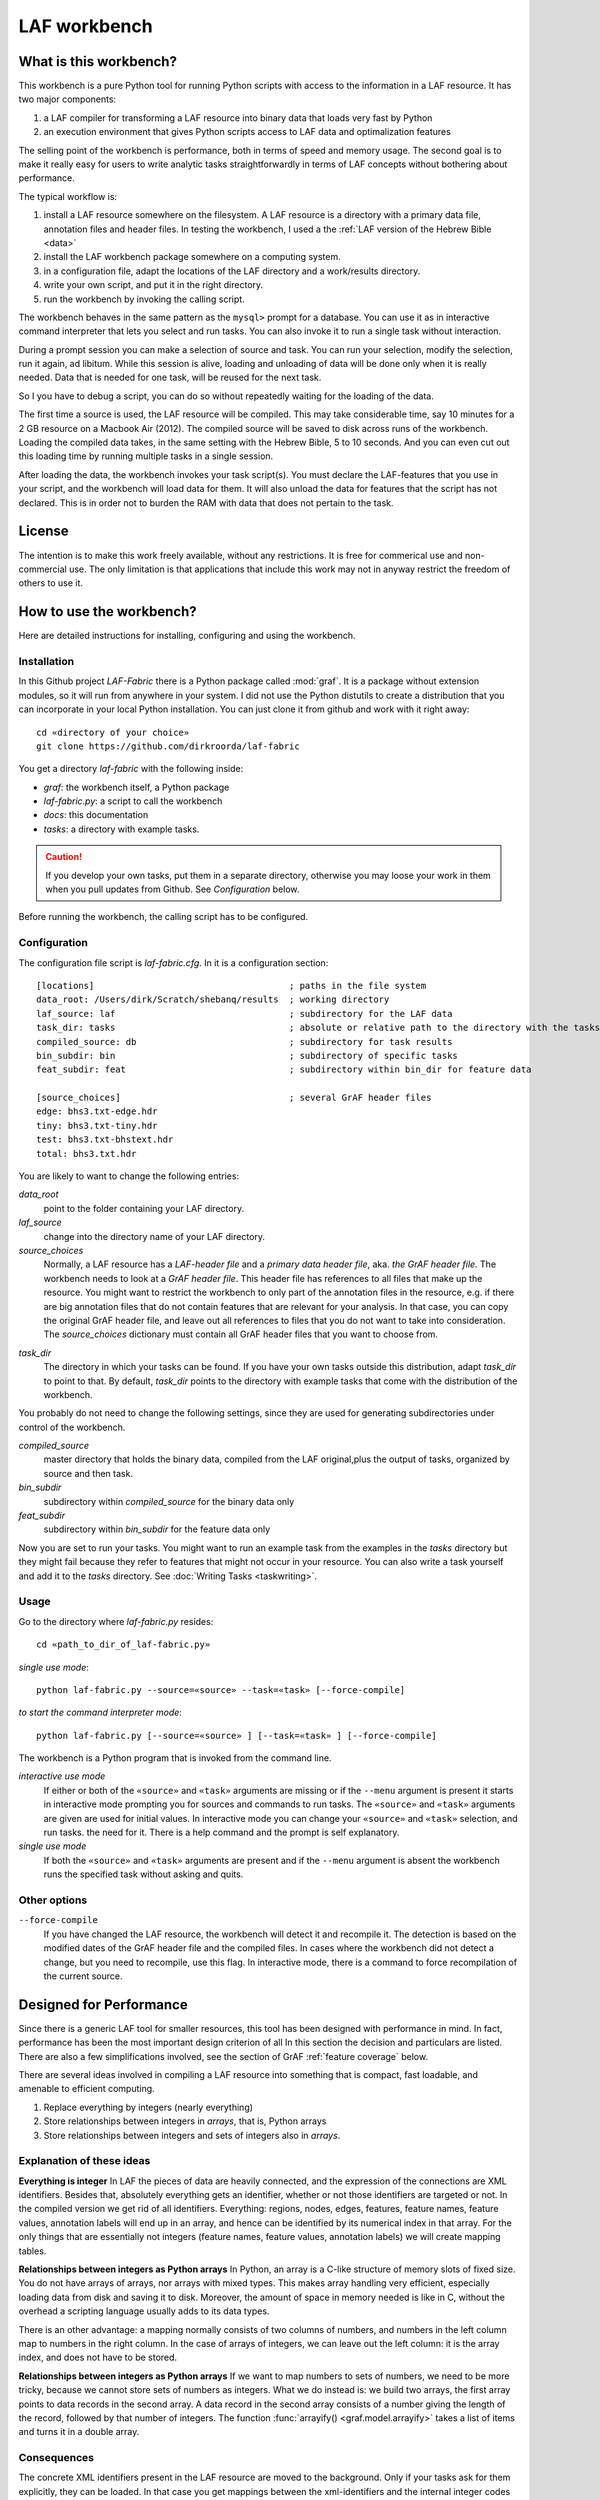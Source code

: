 LAF workbench
=============

What is this workbench?
-----------------------
This workbench is a pure Python tool for running Python scripts with access to the information in a LAF resource.
It has two major components:

#. a LAF compiler for transforming a LAF resource into binary data that loads very fast by Python
#. an execution environment that gives Python scripts access to LAF data and optimalization features

The selling point of the workbench is performance, both in terms of speed and memory usage.
The second goal is to make it really easy for users to write analytic tasks straightforwardly in terms of LAF concepts
without bothering about performance.

The typical workflow is:

#. install a LAF resource somewhere on the filesystem.
   A LAF resource is a directory with a primary data file, annotation files and header files.
   In testing the workbench, I used a the :ref:`LAF version of the Hebrew Bible <data>`
#. install the LAF workbench package somewhere on a computing system.
#. in a configuration file, adapt the locations of the LAF directory and a work/results directory.
#. write your own script, and put it in the right directory.
#. run the workbench by invoking the calling script.

The workbench behaves in the same pattern as the ``mysql>`` prompt for a database. You can use it as in interactive
command interpreter that lets you select and run tasks.
You can also invoke it to run a single task without interaction.

During a prompt session you can make a selection of source and task.
You can run your selection, modify the selection, run it again, ad libitum.
While this session is alive, loading and unloading of data will be done only when it is really needed.
Data that is needed for one task, will be reused for the next task.

So I you have to debug a script, you can do so without repeatedly waiting for the loading of the data.

The first time a source is used, the LAF resource will be compiled.
This may take considerable time, say 10 minutes for a 2 GB resource on a Macbook Air (2012).
The compiled source will be saved to disk across runs of the workbench.
Loading the compiled data takes, in the same setting with the Hebrew Bible, 5 to 10 seconds.
And you can even cut out this loading time by running multiple tasks in a single session.

After loading the data, the workbench invokes your task script(s).
You must declare the LAF-features that you use in your script, and the workbench will load data for them.
It will also unload the data for features that the script has not declared.
This is in order not to burden the RAM with data that does not pertain to the task.

License
-------

The intention is to make this work freely available, without any restrictions.
It is free for commerical use and non-commercial use.
The only limitation is that applications that include this work may not in anyway restrict the freedom
of others to use it.

How to use the workbench?
-------------------------
Here are detailed instructions for installing, configuring and using the workbench.

Installation
^^^^^^^^^^^^
In this Github project *LAF-Fabric* there is a Python package called :mod:`graf`.
It is a package without extension modules, so it will run from anywhere in your system.
I did not use the Python distutils to create a distribution that you can incorporate in your local Python installation.
You can just clone it from github and work with it right away::

	cd «directory of your choice»
	git clone https://github.com/dirkroorda/laf-fabric

You get a directory *laf-fabric* with the following inside:

* *graf*: the workbench itself, a Python package
* *laf-fabric.py*: a script to call the workbench
* *docs*: this documentation
* *tasks*: a directory with example tasks.

.. caution::

   If you develop your own tasks, put them in a separate directory, otherwise you
   may loose your work in them when you pull updates from Github.
   See *Configuration* below.

Before running the workbench, the calling script has to be configured.

Configuration
^^^^^^^^^^^^^
The configuration file script is *laf-fabric.cfg*.
In it is a configuration section::

	[locations]                                     ; paths in the file system
	data_root: /Users/dirk/Scratch/shebanq/results  ; working directory
	laf_source: laf                                 ; subdirectory for the LAF data
	task_dir: tasks                                 ; absolute or relative path to the directory with the tasks
	compiled_source: db                             ; subdirectory for task results
	bin_subdir: bin                                 ; subdirectory of specific tasks
	feat_subdir: feat                               ; subdirectory within bin_dir for feature data

	[source_choices]                                ; several GrAF header files
	edge: bhs3.txt-edge.hdr
	tiny: bhs3.txt-tiny.hdr
	test: bhs3.txt-bhstext.hdr
	total: bhs3.txt.hdr

You are likely to want to change the following entries:

*data_root*
	point to the folder containing your LAF directory.
*laf_source*
	change into the directory name of your LAF directory.
*source_choices*
	Normally, a LAF resource has a *LAF-header file* and a *primary data header file*, aka. *the GrAF header file*.
	The workbench needs to look at a *GrAF header file*.
	This header file has references to all files that make up the resource.
	You might want to restrict the workbench to only part of the annotation files in the resource,
	e.g. if there are big annotation files that do not contain features that are relevant for your analysis.
	In that case, you can copy the original GrAF header file,
	and leave out all references to files that you do not want to take into consideration.
	The *source_choices* dictionary must contain all GrAF header files that you want to choose from.

.. _task_dir:

*task_dir*
	The directory in which your tasks can be found. If you have your own tasks outside this distribution,
	adapt *task_dir* to point to that. By default, *task_dir* points to the directory with example tasks
	that come with the distribution of the workbench.

You probably do not need to change the following settings, since they are used for generating subdirectories under control of
the workbench.

*compiled_source*
	master directory that holds the binary data, compiled from the LAF original,plus the output of tasks,
	organized by source and then task.
*bin_subdir*
	subdirectory within *compiled_source* for the binary data only
*feat_subdir*
	subdirectory within *bin_subdir* for the feature data only

Now you are set to run your tasks.
You might want to run an example task from the examples in the *tasks* directory
but they might fail because they refer to features that might not occur in your resource.
You can also write a task yourself and add it to the *tasks* directory. See :doc:`Writing Tasks <taskwriting>`.

Usage
^^^^^
Go to the directory where *laf-fabric.py* resides::

	cd «path_to_dir_of_laf-fabric.py»

*single use mode*::

	python laf-fabric.py --source=«source» --task=«task» [--force-compile]

*to start the command interpreter mode*::

	python laf-fabric.py [--source=«source» ] [--task=«task» ] [--force-compile]

The workbench is a Python program that is invoked from the command line.

*interactive use mode*
	If either or both of the ``«source»`` and ``«task»`` arguments are missing or if the ``--menu`` argument is present
	it starts in interactive mode prompting you for sources and commands to run tasks.
	The ``«source»`` and ``«task»`` arguments are given are used for initial values.
	In interactive mode you can change your ``«source»`` and ``«task»`` selection, and run tasks.
	the need for it. There is a help command and the prompt is self explanatory.

*single use mode*
	If both the ``«source»`` and ``«task»`` arguments are present and if the ``--menu`` argument is absent
	the workbench runs the specified task without asking and quits.

Other options
^^^^^^^^^^^^^
``--force-compile``
	If you have changed the LAF resource, the workbench will detect it and recompile it.
	The detection is based on the modified dates of the GrAF header file and the compiled files.
	In cases where the workbench did not detect a change, but you need to recompile, use this flag.
	In interactive mode, there is a command to force recompilation of the current source.

Designed for Performance
------------------------
Since there is a generic LAF tool for smaller resources, this tool has been designed with performance in mind. 
In fact, performance has been the most important design criterion of all
In this section the decision and particulars are listed.
There are also a few simplifications involved, see the section of GrAF :ref:`feature coverage` below.

There are several ideas involved in compiling a LAF resource into something that is compact, fast loadable, and amenable to efficient computing.

#. Replace everything by integers (nearly everything)
#. Store relationships between integers in *arrays*, that is, Python arrays
#. Store relationships between integers and sets of integers also in *arrays*.

Explanation of these ideas
^^^^^^^^^^^^^^^^^^^^^^^^^^
**Everything is integer**
In LAF the pieces of data are heavily connected, and the expression of the connections are XML identifiers.
Besides that, absolutely everything gets an identifier, whether or not those identifiers are targeted or not.
In the compiled version we get rid of all identifiers.
Everything: regions, nodes, edges, features, feature names, feature values, annotation labels will end up in an array,
and hence can be identified by its numerical index in that array.
For the only things that are essentially not integers (feature names, feature values, annotation labels) we will create mapping tables.

**Relationships between integers as Python arrays**
In Python, an array is a C-like structure of memory slots of fixed size.
You do not have arrays of arrays, nor arrays with mixed types.
This makes array handling very efficient, especially loading data from disk and saving it to disk.
Moreover, the amount of space in memory needed is like in C, without the overhead a scripting language usually adds to its data types.

There is an other advantage:
a mapping normally consists of two columns of numbers, and numbers in the left column map to numbers in the right column.
In the case of arrays of integers, we can leave out the left column: it is the array index, and does not have to be stored.

**Relationships between integers as Python arrays**
If we want to map numbers to sets of numbers,
we need to be more tricky, because we cannot store sets of numbers as integers.
What we do instead is: we build two arrays, the first array points to data records in the second array.
A data record in the second array consists of a number giving the length of the record,
followed by that number of integers.
The function :func:`arrayify() <graf.model.arrayify>` takes a list of items and turns it in a double array. 

Consequences
^^^^^^^^^^^^
The concrete XML identifiers present in the LAF resource are moved to the background. 
Only if your tasks ask for them explicitly, they can be loaded.
In that case you get mappings between the xml-identifiers and the internal integer codes
for nodes and for edges.
This requires considerable overhead.
     
Whoever designs a LAF resource to be worked on by this workbench,
should not rely on the values of the XML identifiers to derive implicit meanings from.
I did that in initial stages, producing identifiers ``n_1, n_2, e_1, e_2`` etcetera for node 1, 2 and edge 1, 2.
There is nothing wrong with such identifiers, but do not expect to determine in your tasks whether
something is a node or edge by looking at an identifier.

.. note:: There are cases where a task really needs the original identifiers. 
    Tasks that create new annotations for existing nodes or edges, need to know the xml-identifiers used in the source.

.. _feature coverage:

GrAF feature coverage
---------------------
This tool cannot deal with LAF resources in their full generality.

In LAF, annotations have labels, and annotations are organized in annotation spaces.
So an annotation space and a label uniquely define a kind of annotation.
The content of an annotation can be a feature structure.
A feature structure is a set of features and sub features, ordered again as a graph.
These are the main simplifications:
	
*annotation spaces*
	The workbench ignores annotation spaces altogether.
	So annotations are only grouped by annotation labels.

*feature structures*
	This workbench can deal with feature structures that are merely sets of key-value pairs.
	The graph-like model of features and subfeatures is not supported.

*annotations*
	Even annotations get lost. The workbench is primarily interested in features and values.
	It forgets the annotations in which they have been packaged except for: 
	* the annotation label,
	* the target of the annotation (node or edge)
	So in order to retrieve a feature value, one must specify
	an annotation label, a feature name, and a node or edge
	to which the annotation containing the feature had been attached.

*dependencies*
	In LAF one can specify the dependencies of the files containing regions, nodes, edges and/or annotations.
	The workbench assumes that all dependent files are present in the resource.
	Hence the workbench reads all files mentioned in the GrAF header, in no particular order.

Development
-----------

API completion
^^^^^^^^^^^^^^
Many reasonable candidates for an API have not yet been implemented. Basically we have only:

*node iterator*
	iterator that produces nodes in the order by which they are anchored to the primary data (which are linearly ordered)

*feature lookup*
	a function that gives the value of a feature attached by some annotation to some edge or node

Now Python does not have strict encapsulation of data structures,
so by just inspecting the classes and objects you can reach out
for all aspects of the LAF data that went into the compiled data.
See the GrAF :ref:`feature coverage` for a specification of what data ends up in the compilation.

